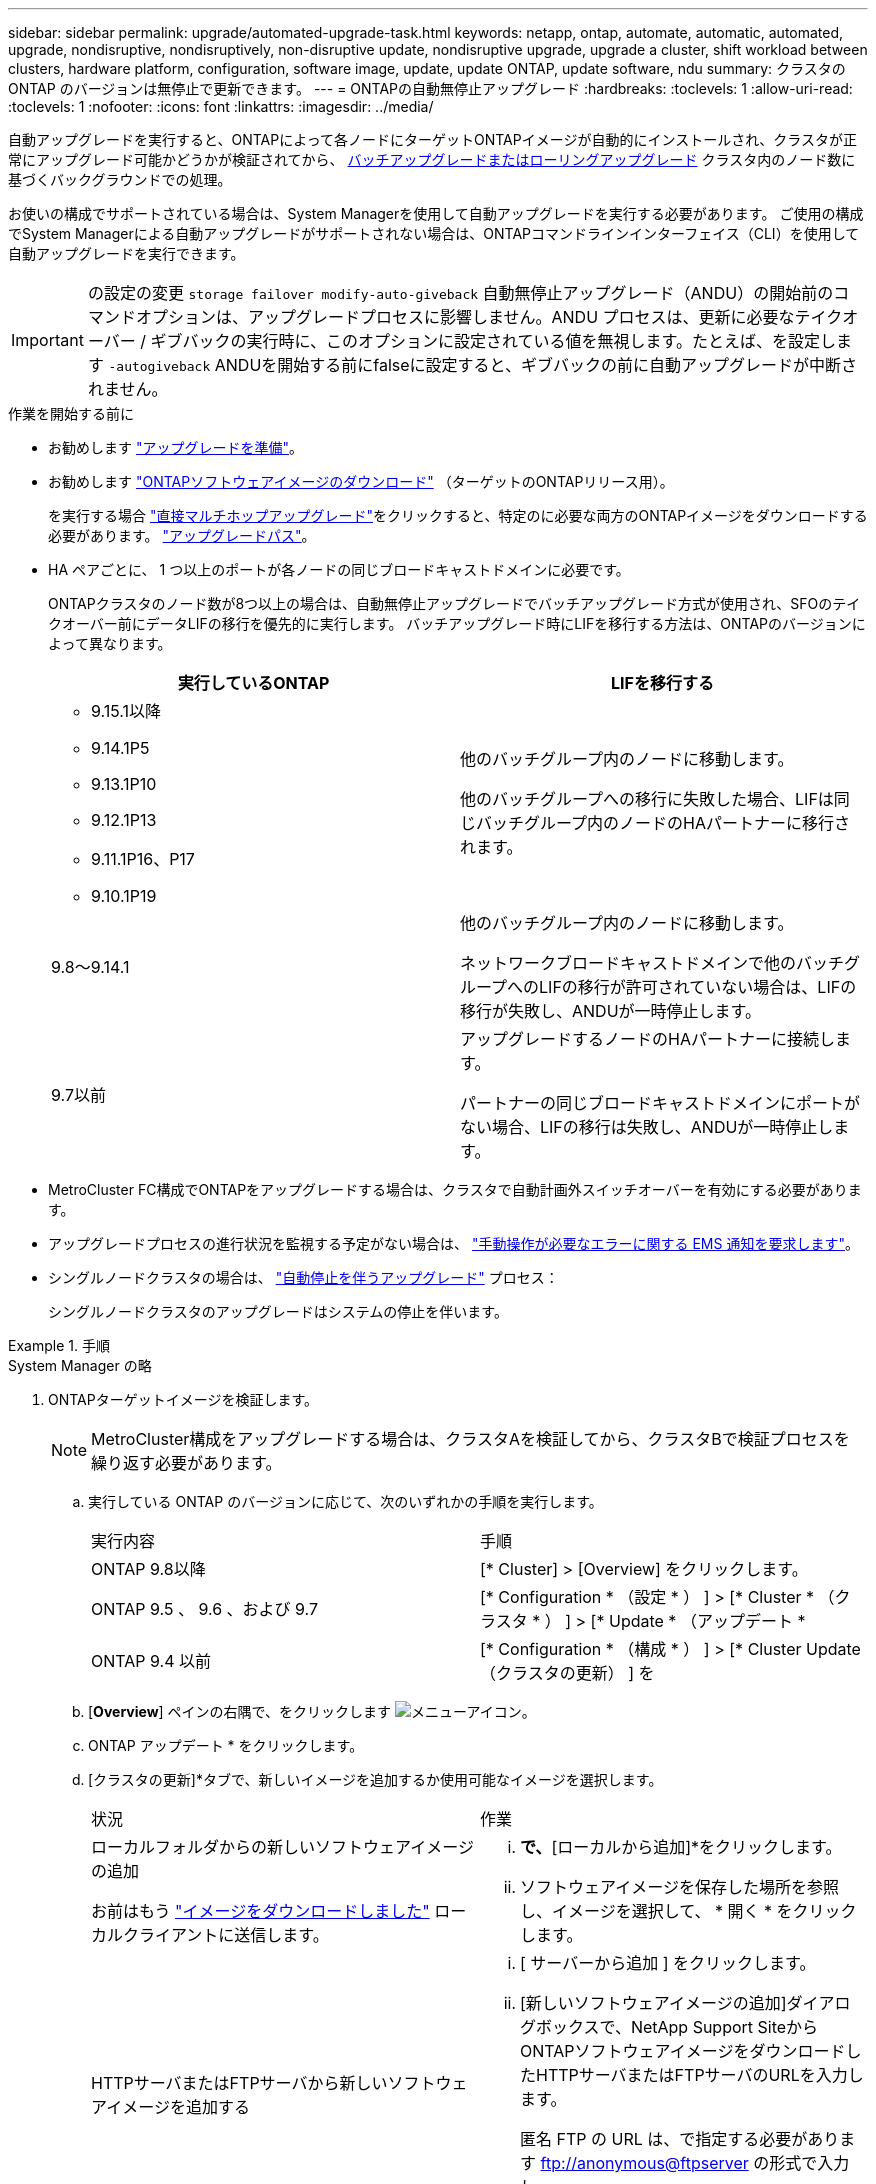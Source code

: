 ---
sidebar: sidebar 
permalink: upgrade/automated-upgrade-task.html 
keywords: netapp, ontap, automate, automatic, automated, upgrade, nondisruptive, nondisruptively, non-disruptive update, nondisruptive upgrade, upgrade a cluster, shift workload between clusters, hardware platform, configuration, software image, update, update ONTAP, update software, ndu 
summary: クラスタの ONTAP のバージョンは無停止で更新できます。 
---
= ONTAPの自動無停止アップグレード
:hardbreaks:
:toclevels: 1
:allow-uri-read: 
:toclevels: 1
:nofooter: 
:icons: font
:linkattrs: 
:imagesdir: ../media/


[role="lead"]
自動アップグレードを実行すると、ONTAPによって各ノードにターゲットONTAPイメージが自動的にインストールされ、クラスタが正常にアップグレード可能かどうかが検証されてから、 xref:concept_upgrade_methods.html[バッチアップグレードまたはローリングアップグレード] クラスタ内のノード数に基づくバックグラウンドでの処理。

お使いの構成でサポートされている場合は、System Managerを使用して自動アップグレードを実行する必要があります。  ご使用の構成でSystem Managerによる自動アップグレードがサポートされない場合は、ONTAPコマンドラインインターフェイス（CLI）を使用して自動アップグレードを実行できます。


IMPORTANT: の設定の変更 `storage failover modify-auto-giveback` 自動無停止アップグレード（ANDU）の開始前のコマンドオプションは、アップグレードプロセスに影響しません。ANDU プロセスは、更新に必要なテイクオーバー / ギブバックの実行時に、このオプションに設定されている値を無視します。たとえば、を設定します `-autogiveback` ANDUを開始する前にfalseに設定すると、ギブバックの前に自動アップグレードが中断されません。

.作業を開始する前に
* お勧めします link:prepare.html["アップグレードを準備"]。
* お勧めします link:download-software-image.html["ONTAPソフトウェアイメージのダウンロード"] （ターゲットのONTAPリリース用）。
+
を実行する場合 link:https://docs.netapp.com/us-en/ontap/upgrade/concept_upgrade_paths.html#types-of-upgrade-paths["直接マルチホップアップグレード"]をクリックすると、特定のに必要な両方のONTAPイメージをダウンロードする必要があります。 link:https://docs.netapp.com/us-en/ontap/upgrade/concept_upgrade_paths.html#supported-upgrade-paths["アップグレードパス"]。

* HA ペアごとに、 1 つ以上のポートが各ノードの同じブロードキャストドメインに必要です。
+
ONTAPクラスタのノード数が8つ以上の場合は、自動無停止アップグレードでバッチアップグレード方式が使用され、SFOのテイクオーバー前にデータLIFの移行を優先的に実行します。  バッチアップグレード時にLIFを移行する方法は、ONTAPのバージョンによって異なります。

+
[cols="2"]
|===
| 実行しているONTAP | LIFを移行する 


 a| 
** 9.15.1以降
** 9.14.1P5
** 9.13.1P10
** 9.12.1P13
** 9.11.1P16、P17
** 9.10.1P19

| 他のバッチグループ内のノードに移動します。

他のバッチグループへの移行に失敗した場合、LIFは同じバッチグループ内のノードのHAパートナーに移行されます。 


| 9.8～9.14.1 | 他のバッチグループ内のノードに移動します。

ネットワークブロードキャストドメインで他のバッチグループへのLIFの移行が許可されていない場合は、LIFの移行が失敗し、ANDUが一時停止します。 


| 9.7以前 | アップグレードするノードのHAパートナーに接続します。

パートナーの同じブロードキャストドメインにポートがない場合、LIFの移行は失敗し、ANDUが一時停止します。 
|===
* MetroCluster FC構成でONTAPをアップグレードする場合は、クラスタで自動計画外スイッチオーバーを有効にする必要があります。
* アップグレードプロセスの進行状況を監視する予定がない場合は、 link:../error-messages/configure-ems-notifications-sm-task.html["手動操作が必要なエラーに関する EMS 通知を要求します"]。
* シングルノードクラスタの場合は、 link:../system-admin/single-node-clusters.html["自動停止を伴うアップグレード"] プロセス：
+
シングルノードクラスタのアップグレードはシステムの停止を伴います。



.手順
[role="tabbed-block"]
====
.System Manager の略
--
. ONTAPターゲットイメージを検証します。
+

NOTE: MetroCluster構成をアップグレードする場合は、クラスタAを検証してから、クラスタBで検証プロセスを繰り返す必要があります。

+
.. 実行している ONTAP のバージョンに応じて、次のいずれかの手順を実行します。
+
|===


| 実行内容 | 手順 


| ONTAP 9.8以降  a| 
[* Cluster] > [Overview] をクリックします。



| ONTAP 9.5 、 9.6 、および 9.7  a| 
[* Configuration * （設定 * ） ] > [* Cluster * （クラスタ * ） ] > [* Update * （アップデート *



| ONTAP 9.4 以前  a| 
[* Configuration * （構成 * ） ] > [* Cluster Update （クラスタの更新） ] を

|===
.. [*Overview*] ペインの右隅で、をクリックします image:icon_kabob.gif["メニューアイコン"]。
.. ONTAP アップデート * をクリックします。
.. [クラスタの更新]*タブで、新しいイメージを追加するか使用可能なイメージを選択します。
+
|===


| 状況 | 作業 


 a| 
ローカルフォルダからの新しいソフトウェアイメージの追加

お前はもう link:download-software-image.html["イメージをダウンロードしました"] ローカルクライアントに送信します。
 a| 
... [使用可能なソフトウェアイメージ]*で、*[ローカルから追加]*をクリックします。
... ソフトウェアイメージを保存した場所を参照し、イメージを選択して、 * 開く * をクリックします。




 a| 
HTTPサーバまたはFTPサーバから新しいソフトウェアイメージを追加する
 a| 
... [ サーバーから追加 ] をクリックします。
... [新しいソフトウェアイメージの追加]ダイアログボックスで、NetApp Support SiteからONTAPソフトウェアイメージをダウンロードしたHTTPサーバまたはFTPサーバのURLを入力します。
+
匿名 FTP の URL は、で指定する必要があります ftp://anonymous@ftpserver[] の形式で入力し

... [ 追加（ Add ） ] をクリックします。




 a| 
使用可能なイメージを選択します
 a| 
表示された画像のいずれかを選択します。

|===
.. [検証]*をクリックして、アップグレード前の検証チェックを実行します。
+
検証中にエラーや警告が検出された場合は、対処方法のリストとともに表示されます。アップグレードを続行する前に、すべてのエラーを解決する必要があります。  警告も解決することを推奨します。



. 「 * 次へ * 」をクリックします。
. [ 更新（ Update ） ] をクリックします。
+
再度検証が実行されます。残りのエラーまたは警告は、対処方法のリストとともに表示されます。  アップグレードを続行する前に、エラーを修正する必要があります。  検証が完了して警告が生成された場合は、警告を修正するか、*[警告で更新]*を選択します。

+

NOTE: デフォルトでは、ONTAPは link:concept_upgrade_methods.html["バッチアップグレードプロセス"] 8ノード以上のクラスタをアップグレードする場合。  ONTAP 9.10.1以降では、必要に応じて[一度に1つのHAペアを更新]*を選択してデフォルトの設定を上書きし、クラスタのHAペアをローリングアップグレードプロセスを使用して一度に1つずつアップグレードすることができます。

+
ノードが3つ以上のMetroCluster構成の場合は、両方のサイトのHAペアでONTAPのアップグレードプロセスが同時に開始されます。  2ノードMetroCluster構成の場合は、アップグレードが開始されないサイトで最初にアップグレードが開始されます。最初のアップグレードが完了すると、残りのサイトでアップグレードが開始されます。

. エラーが原因でアップグレードが一時停止した場合は、エラーメッセージをクリックして詳細を表示し、エラーを修正し、 link:resume-upgrade-after-andu-error.html["アップグレードを再開する"]。


.完了後
アップグレードが完了すると、ノードがリブートし、System Managerのログインページが表示されます。ノードのリブートに時間がかかる場合は、ブラウザをリフレッシュしてください。

--
.CLI の使用
--
. ONTAPターゲットソフトウェアイメージの検証
+

NOTE: MetroCluster構成をアップグレードする場合は、まずクラスタAで次の手順を実行してから、クラスタBで同じ手順を実行する必要があります。

+
.. 以前の ONTAP ソフトウェアパッケージを削除します。
+
[source, cli]
----
cluster image package delete -version previous_ONTAP_Version
----
.. ターゲットのONTAPソフトウェアイメージをクラスタパッケージリポジトリにロードします。
+
[source, cli]
----
cluster image package get -url location
----
+
[listing]
----
cluster1::> cluster image package get -url http://www.example.com/software/9.13.1/image.tgz

Package download completed.
Package processing completed.
----
+
を実行する場合 link:https://docs.netapp.com/us-en/ontap/upgrade/concept_upgrade_paths.html#types-of-upgrade-paths["直接マルチホップアップグレード"]の場合は、アップグレードに必要な中間バージョンのONTAP用のソフトウェアパッケージもロードする必要があります。たとえば、9.8から9.13.1にアップグレードする場合は、ONTAP 9.12.1のソフトウェアパッケージをロードしてから、同じコマンドを使用して9.13.1のソフトウェアパッケージをロードする必要があります。

.. ソフトウェアパッケージがクラスタパッケージリポジトリにあることを確認します。
+
[source, cli]
----
cluster image package show-repository
----
+
[listing]
----
cluster1::> cluster image package show-repository
Package Version  Package Build Time
---------------- ------------------
9.13.1              MM/DD/YYYY 10:32:15
----
.. アップグレード前の自動チェックを実行します。
+
[source, cli]
----
cluster image validate -version package_version_number
----
+
を実行する場合 link:https://docs.netapp.com/us-en/ontap/upgrade/concept_upgrade_paths.html#types-of-upgrade-paths["直接マルチホップアップグレード"]を使用する必要があるのは、ターゲットのONTAPパッケージのみです。  中間アップグレードイメージを個別に検証する必要はありません。  たとえば、9.8から9.13.1にアップグレードする場合は、9.13.1パッケージを検証に使用します。9.12.1パッケージを個別に検証する必要はありません。

+
[listing]
----
cluster1::> cluster image validate -version 9.13.1

WARNING: There are additional manual upgrade validation checks that must be performed after these automated validation checks have completed...
----
.. 検証の進捗を監視します。
+
[source, cli]
----
cluster image show-update-progress
----
.. 検証で特定された必要なアクションをすべて完了します。
.. MetroCluster構成をアップグレードする場合は、クラスタBで上記の手順を繰り返します。


. ソフトウェアアップグレードの見積もりを生成します。
+
[source, cli]
----
cluster image update -version package_version_number -estimate-only
----
+

NOTE: MetroCluster構成をアップグレードする場合は、このコマンドをクラスタAとクラスタBのどちらでも実行できます。  両方のクラスタで実行する必要はありません。

+
ソフトウェアアップグレードの見積もりには、更新対象の各コンポーネントの詳細とアップグレードの推定期間が表示されます。

. ソフトウェアのアップグレードを実行します。
+
[source, cli]
----
cluster image update -version package_version_number
----
+
** を実行する場合 link:https://docs.netapp.com/us-en/ontap/upgrade/concept_upgrade_paths.html#types-of-upgrade-paths["直接マルチホップアップグレード"]package_version_numberには、ターゲットのONTAPバージョンを使用します。たとえば、ONTAP 9.8から9.13.1にアップグレードする場合は、package_version_numberに9.13.1を使用します。
** デフォルトでは、ONTAPは link:concept_upgrade_methods.html["バッチアップグレードプロセス"] 8ノード以上のクラスタをアップグレードする場合。  必要に応じて、 `-force-rolling` デフォルトのプロセスを上書きし、ローリングアップグレードプロセスを使用して一度に1つのノードをクラスタにアップグレードするためのパラメータ。
** テイクオーバーとギブバックがそれぞれ完了したら、テイクオーバーとギブバックの際に発生する I/O の中断からクライアントアプリケーションが回復できるように 8 分間待機します。クライアントが安定するために必要な時間が増減する場合は、を使用します `-stabilize-minutes` 別の待機時間を指定するパラメータ。
** 4ノード以上のMetroCluster構成の場合は、両方のサイトのHAペアで同時に自動アップグレードが開始されます。  2ノードMetroCluster構成の場合は、アップグレードが開始されないサイトでアップグレードが開始されます。最初のアップグレードが完了すると、残りのサイトでアップグレードが開始されます。


+
[listing]
----
cluster1::> cluster image update -version 9.13.1

Starting validation for this update. Please wait..

It can take several minutes to complete validation...

WARNING: There are additional manual upgrade validation checks...

Pre-update Check      Status     Error-Action
--------------------- ---------- --------------------------------------------
...
20 entries were displayed

Would you like to proceed with update ? {y|n}: y
Starting update...

cluster-1::>
----
. クラスタの更新の進捗を表示します。
+
[source, cli]
----
cluster image show-update-progress
----
+
4ノードまたは8ノードのMetroCluster 構成をアップグレードする場合は、を参照してください `cluster image show-update-progress` コマンドは、コマンドを実行するノードの進捗状況のみを表示します。個々のノードの進捗を確認するには、各ノードでコマンドを実行する必要があります。

. 各ノードでアップグレードが正常に完了したことを確認します。
+
[source, cli]
----
cluster image show-update-progress
----
+
[listing]
----
cluster1::> cluster image show-update-progress

                                             Estimated         Elapsed
Update Phase         Status                   Duration        Duration
-------------------- ----------------- --------------- ---------------
Pre-update checks    completed                00:10:00        00:02:07
Data ONTAP updates   completed                01:31:00        01:39:00
Post-update checks   completed                00:10:00        00:02:00
3 entries were displayed.

Updated nodes: node0, node1.
----
. AutoSupport 通知を送信します。
+
[source, cli]
----
autosupport invoke -node * -type all -message "Finishing_NDU"
----
+
AutoSupport メッセージを送信するようにクラスタが設定されていない場合は、通知のコピーがローカルに保存されます。

. 2ノードMetroCluster FC構成をアップグレードする場合は、クラスタで自動計画外スイッチオーバーが有効になっていることを確認します。
+

NOTE: 標準構成、MetroCluster IP構成、またはMetroCluster FC構成のノードが3つ以上の場合は、この手順を実行する必要はありません。

+
.. 自動計画外スイッチオーバーが有効かどうかを確認します。
+
[source, cli]
----
metrocluster show
----
+
自動計画外スイッチオーバーが有効な場合、コマンド出力に次のステートメントが表示されます。

+
....
AUSO Failure Domain    auso-on-cluster-disaster
....
.. 出力にステートメントが表示されない場合は、自動計画外スイッチオーバーを有効にします。
+
[source, cli]
----
metrocluster modify -auto-switchover-failure-domain auso-on-cluster-disaster
----
.. 自動計画外スイッチオーバーが有効になっていることを確認します。
+
[source, cli]
----
metrocluster show
----




--
====


== 自動アップグレードプロセスでエラーが発生した場合にONTAPソフトウェアのアップグレードを再開する

エラーが原因でONTAPソフトウェアの自動アップグレードが一時停止した場合は、エラーを解決してからアップグレードを続行する必要があります。  エラーを解決したら、自動アップグレードプロセスを続行するか、アップグレードプロセスを手動で完了するかを選択できます。自動アップグレードを続行する場合は、アップグレード手順を手動で実行しないでください。

.手順
[role="tabbed-block"]
====
.System Manager の略
--
. 実行している ONTAP のバージョンに応じて、次のいずれかの手順を実行します。
+
|===


| 実行内容 | 作業 


 a| 
ONTAP 9.8以降
 a| 
[クラスタ]*>*[概要]*をクリックします。



 a| 
ONTAP 9.7、9.6、または9.5
 a| 
[* Configuration * （設定 * ） ] > [* Cluster * （クラスタ * ） ] > [* Update * （アップデート *



 a| 
ONTAP 9.4 以前
 a| 
** [* Configuration * （構成 * ） ] > [* Cluster Update （クラスタの更新） ] を
** [Overview]*ペインの右隅にある青い縦の3つのドットをクリックし、* ONTAP Update*を選択します。


|===
. 自動アップグレードを続行するか、キャンセルして手動で続行します。
+
|===


| 状況 | 作業 


 a| 
自動アップグレードを再開する
 a| 
[* 再開 *] をクリックします。



 a| 
自動アップグレードをキャンセルして手動で続行する
 a| 
[ キャンセル（ Cancel ） ] をクリックします。

|===


--
.CLI の使用
--
. アップグレードエラーを表示します。
+
[source, cli]
----
cluster image show-update-progress
----
. エラーを解決します。
. アップグレードを再開します。
+
|===


| 状況 | 入力するコマンド 


 a| 
自動アップグレードを再開する
 a| 
[source, cli]
----
cluster image resume-update
----


 a| 
自動アップグレードをキャンセルして手動で続行する
 a| 
[source, cli]
----
cluster image cancel-update
----
|===


--
====
.完了後
link:task_what_to_do_after_upgrade.html["アップグレード後チェックの実行"]。



== ビデオ : 簡単にアップグレード

ONTAP 9.8 の ONTAP アップグレード機能の簡易化についてご確認ください。

video::xwwX8vrrmIk[youtube,width=848,height=480]
.関連情報
* https://aiq.netapp.com/["Active IQ を起動します"]
* https://docs.netapp.com/us-en/active-iq/["Active IQ のドキュメント"]

